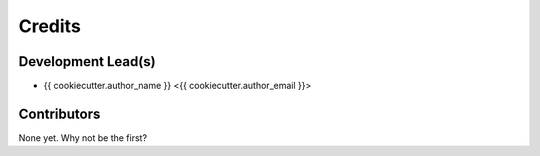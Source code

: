 =======
Credits
=======

Development Lead(s)
*******************

* {{ cookiecutter.author_name }} <{{ cookiecutter.author_email }}>

Contributors
************

None yet. Why not be the first?


